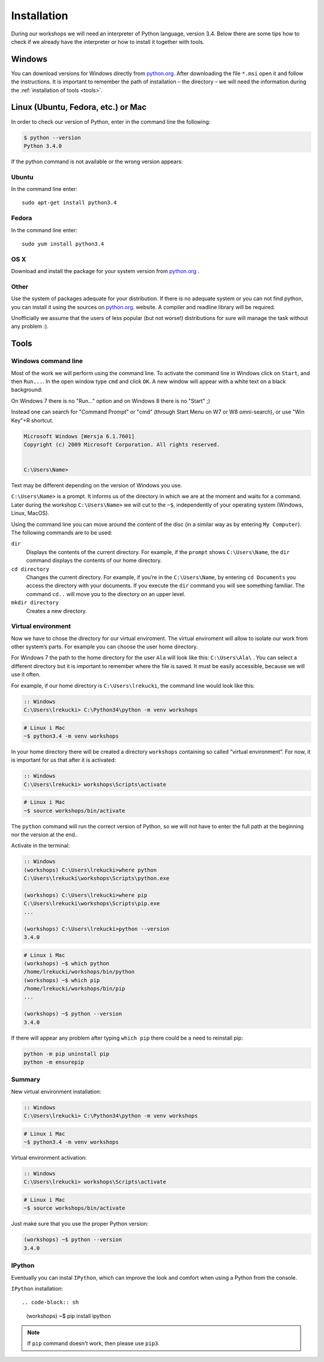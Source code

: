 ============
Installation
============

During our workshops we will need an interpreter of Python language, version 3.4. Below there are some tips how to check if we already have the interpreter or how to install it together with tools.

Windows
=======

You can download versions for Windows directly from `python.org`_.
After downloading the file  ``*.msi`` open it and follow the instructions.
It is important to remember the path of installation – the directory – we will need the information during the :ref:`installation of tools <tools>`.


Linux (Ubuntu, Fedora, etc.) or Mac
===================================

In order to check our version of Python, enter in the command line the following:

.. code-block:: sh

    $ python --version
    Python 3.4.0

If the python command is not available or the wrong version appears:

Ubuntu
------

In the command line enter::

    sudo apt-get install python3.4

Fedora
------

In the command line enter::

    sudo yum install python3.4

OS X
----

Download and install the package for your system version from `python.org`_ .


Other
-----

Use the system of packages adequate for your distribution. If there is no adequate system
or you can not find python, you can install it using the sources on `python.org`_. website.
A compiler and readline library will be required.

Unofficially we assume that the users of less popular (but not worse!) distributions
for sure will manage the task without any problem :).



.. _tools:

Tools
=====

Windows command line
--------------------

Most of the work we will perform using the command line. To activate the command line in Windows
click on ``Start``, and then ``Run...``. In the open window type ``cmd`` and click ``OK``.
A new window will appear with a white text on a black background:

On Windows 7 there is no "Run..." option and on Windows 8 there is no "Start" ;)

Instead one can search for "Command Prompt" or "cmd" (through Start Menu on W7 or W8 omni-search), or use "Win Key"+R shortcut.


.. code-block:: bat

    Microsoft Windows [Wersja 6.1.7601]
    Copyright (c) 2009 Microsoft Corporation. All rights reserved.


    C:\Users\Name>

Text may be different depending on the version of Windows you use.

``C:\Users\Name>``  is a prompt. It informs us of the directory in which we are
at the moment and waits for a command.
Later during the workshop ``C:\Users\Name>`` we will cut to the  ``~$``, independently of your
operating system (Windows, Linux, MacOS).

Using the command line you can move around the content of the disc (in a similar way as by entering
``My Computer``).  The following commands are to be used:

``dir``
    Displays the contents of the current directory. For example, if the ``prompt``
    shows  ``C:\Users\Name``, the ``dir`` command displays the contents of our home directory.

``cd directory``
    Changes the current directory. For example, if you’re in the ``C:\Users\Name``,
    by entering ``cd Documents`` you access the directory with your documents. If you execute the
    ``dir`` command you will see something familiar.
    The command  ``cd..`` will move you to the directory on an upper level.

``mkdir directory``
    Creates a new directory.


Virtual environment
-------------------

Now we have to chose the directory for our virtual enviroment. The virtual enviroment will allow to
isolate our work from other system’s parts. For example you can choose the user home directory.

 For Windows 7 the path to the home directory for the user  ``Ala`` will look like this:
``C:\Users\Ala\`` . You can select a different directory but it is important to remember where the
file is saved. It must be easily accessible, because we will use it often. 

For example, if our home directory is ``C:\Users\lrekucki``, the command line would look like this:

.. code-block:: bat

    :: Windows
    C:\Users\lrekucki> C:\Python34\python -m venv workshops

.. code-block:: sh

    # Linux i Mac
    ~$ python3.4 -m venv workshops


In your home directory there will be created a directory ``workshops`` containing so called “virtual
environment”.
For now, it is important for us that after it is activated:

.. code-block:: bat

    :: Windows
    C:\Users\lrekucki> workshops\Scripts\activate

.. code-block:: sh

    # Linux i Mac
    ~$ source workshops/bin/activate

The ``python`` command will run the correct version of Python, so we will not have to enter the full
path at the beginning nor the version at the end..


Activate  in the terminal:

.. code-block:: bat

    :: Windows
    (workshops) C:\Users\lrekucki>where python
    C:\Users\lrekucki\workshops\Scripts\python.exe

    (workshops) C:\Users\lrekucki>where pip
    C:\Users\lrekucki\workshops\Scripts\pip.exe
    ...

    (workshops) C:\Users\lrekucki>python --version
    3.4.0

.. code-block:: sh

    # Linux i Mac
    (workshops) ~$ which python
    /home/lrekucki/workshops/bin/python
    (workshops) ~$ which pip
    /home/lrekucki/workshops/bin/pip
    ...

    (workshops) ~$ python --version
    3.4.0


.. _python.org: http://python.org/download/releases/3.4.0/

If there will appear any problem after typing ``which pip`` there could be a need to reinstall pip:

.. code-block:: sh

    python -m pip uninstall pip
    python -m ensurepip

Summary
-------

New virtual environment installation:

.. code-block:: bat

    :: Windows
    C:\Users\lrekucki> C:\Python34\python -m venv workshops

.. code-block:: sh

    # Linux i Mac
    ~$ python3.4 -m venv workshops

Virtual environment activation:

.. code-block:: bat

    :: Windows
    C:\Users\lrekucki> workshops\Scripts\activate

.. code-block:: sh

    # Linux i Mac
    ~$ source workshops/bin/activate

Just make sure that you use the proper Python version:

.. code-block:: sh

    (workshops) ~$ python --version
    3.4.0


IPython
-------

Eventually you can instal ``IPython``, which can improve the look and comfort when using a Python
from the console.

``IPython`` installation::

.. code-block:: sh

    (workshops) ~$ pip install ipython

.. note::

   If ``pip`` command doesn't work, then please use ``pip3``.
